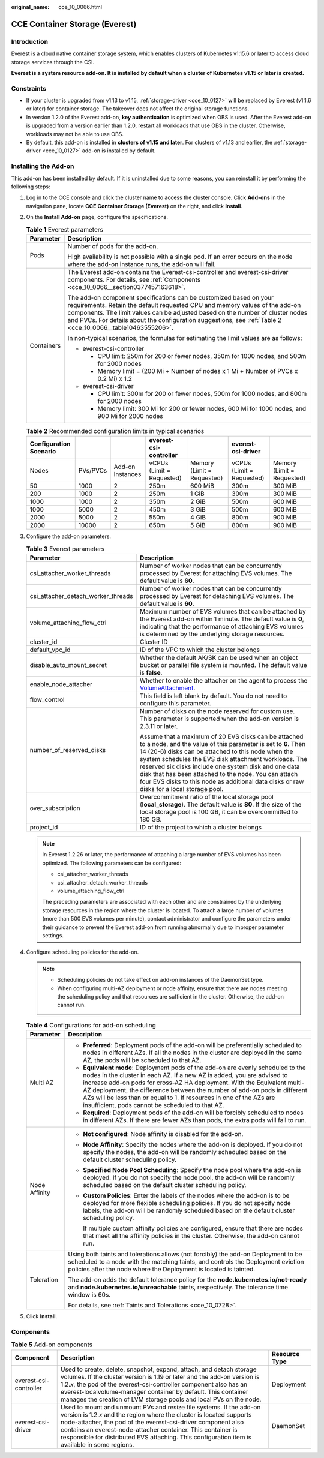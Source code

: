 :original_name: cce_10_0066.html

.. _cce_10_0066:

CCE Container Storage (Everest)
===============================

Introduction
------------

Everest is a cloud native container storage system, which enables clusters of Kubernetes v1.15.6 or later to access cloud storage services through the CSI.

**Everest is a system resource add-on. It is installed by default when a cluster of Kubernetes v1.15 or later is created.**

Constraints
-----------

-  If your cluster is upgraded from v1.13 to v1.15, :ref:`storage-driver <cce_10_0127>` will be replaced by Everest (v1.1.6 or later) for container storage. The takeover does not affect the original storage functions.
-  In version 1.2.0 of the Everest add-on, **key authentication** is optimized when OBS is used. After the Everest add-on is upgraded from a version earlier than 1.2.0, restart all workloads that use OBS in the cluster. Otherwise, workloads may not be able to use OBS.
-  By default, this add-on is installed in **clusters of v1.15 and later**. For clusters of v1.13 and earlier, the :ref:`storage-driver <cce_10_0127>` add-on is installed by default.

Installing the Add-on
---------------------

This add-on has been installed by default. If it is uninstalled due to some reasons, you can reinstall it by performing the following steps:

#. Log in to the CCE console and click the cluster name to access the cluster console. Click **Add-ons** in the navigation pane, locate **CCE Container Storage (Everest)** on the right, and click **Install**.

#. On the **Install Add-on** page, configure the specifications.

   .. table:: **Table 1** Everest parameters

      +-----------------------------------+-----------------------------------------------------------------------------------------------------------------------------------------------------------------------------------------------------------------------------------------------------------------------------------------------------------------------------------------------------+
      | Parameter                         | Description                                                                                                                                                                                                                                                                                                                                         |
      +===================================+=====================================================================================================================================================================================================================================================================================================================================================+
      | Pods                              | Number of pods for the add-on.                                                                                                                                                                                                                                                                                                                      |
      |                                   |                                                                                                                                                                                                                                                                                                                                                     |
      |                                   | High availability is not possible with a single pod. If an error occurs on the node where the add-on instance runs, the add-on will fail.                                                                                                                                                                                                           |
      +-----------------------------------+-----------------------------------------------------------------------------------------------------------------------------------------------------------------------------------------------------------------------------------------------------------------------------------------------------------------------------------------------------+
      | Containers                        | The Everest add-on contains the Everest-csi-controller and everest-csi-driver components. For details, see :ref:`Components <cce_10_0066__section0377457163618>`.                                                                                                                                                                                   |
      |                                   |                                                                                                                                                                                                                                                                                                                                                     |
      |                                   | The add-on component specifications can be customized based on your requirements. Retain the default requested CPU and memory values of the add-on components. The limit values can be adjusted based on the number of cluster nodes and PVCs. For details about the configuration suggestions, see :ref:`Table 2 <cce_10_0066__table10463555206>`. |
      |                                   |                                                                                                                                                                                                                                                                                                                                                     |
      |                                   | In non-typical scenarios, the formulas for estimating the limit values are as follows:                                                                                                                                                                                                                                                              |
      |                                   |                                                                                                                                                                                                                                                                                                                                                     |
      |                                   | -  everest-csi-controller                                                                                                                                                                                                                                                                                                                           |
      |                                   |                                                                                                                                                                                                                                                                                                                                                     |
      |                                   |    -  CPU limit: 250m for 200 or fewer nodes, 350m for 1000 nodes, and 500m for 2000 nodes                                                                                                                                                                                                                                                          |
      |                                   |    -  Memory limit = (200 Mi + Number of nodes x 1 Mi + Number of PVCs x 0.2 Mi) x 1.2                                                                                                                                                                                                                                                              |
      |                                   |                                                                                                                                                                                                                                                                                                                                                     |
      |                                   | -  everest-csi-driver                                                                                                                                                                                                                                                                                                                               |
      |                                   |                                                                                                                                                                                                                                                                                                                                                     |
      |                                   |    -  CPU limit: 300m for 200 or fewer nodes, 500m for 1000 nodes, and 800m for 2000 nodes                                                                                                                                                                                                                                                          |
      |                                   |    -  Memory limit: 300 Mi for 200 or fewer nodes, 600 Mi for 1000 nodes, and 900 Mi for 2000 nodes                                                                                                                                                                                                                                                 |
      +-----------------------------------+-----------------------------------------------------------------------------------------------------------------------------------------------------------------------------------------------------------------------------------------------------------------------------------------------------------------------------------------------------+

   .. _cce_10_0066__table10463555206:

   .. table:: **Table 2** Recommended configuration limits in typical scenarios

      +------------------------+----------+------------------+---------------------------+----------------------------+---------------------------+----------------------------+
      | Configuration Scenario |          |                  | everest-csi-controller    |                            | everest-csi-driver        |                            |
      +========================+==========+==================+===========================+============================+===========================+============================+
      | Nodes                  | PVs/PVCs | Add-on Instances | vCPUs (Limit = Requested) | Memory (Limit = Requested) | vCPUs (Limit = Requested) | Memory (Limit = Requested) |
      +------------------------+----------+------------------+---------------------------+----------------------------+---------------------------+----------------------------+
      | 50                     | 1000     | 2                | 250m                      | 600 MiB                    | 300m                      | 300 MiB                    |
      +------------------------+----------+------------------+---------------------------+----------------------------+---------------------------+----------------------------+
      | 200                    | 1000     | 2                | 250m                      | 1 GiB                      | 300m                      | 300 MiB                    |
      +------------------------+----------+------------------+---------------------------+----------------------------+---------------------------+----------------------------+
      | 1000                   | 1000     | 2                | 350m                      | 2 GiB                      | 500m                      | 600 MiB                    |
      +------------------------+----------+------------------+---------------------------+----------------------------+---------------------------+----------------------------+
      | 1000                   | 5000     | 2                | 450m                      | 3 GiB                      | 500m                      | 600 MiB                    |
      +------------------------+----------+------------------+---------------------------+----------------------------+---------------------------+----------------------------+
      | 2000                   | 5000     | 2                | 550m                      | 4 GiB                      | 800m                      | 900 MiB                    |
      +------------------------+----------+------------------+---------------------------+----------------------------+---------------------------+----------------------------+
      | 2000                   | 10000    | 2                | 650m                      | 5 GiB                      | 800m                      | 900 MiB                    |
      +------------------------+----------+------------------+---------------------------+----------------------------+---------------------------+----------------------------+

#. Configure the add-on parameters.

   .. table:: **Table 3** Everest parameters

      +------------------------------------+--------------------------------------------------------------------------------------------------------------------------------------------------------------------------------------------------------------------------------------------------------------------------------------------------------------------------------------------------------------------------------------------------------------------------------------------------+
      | Parameter                          | Description                                                                                                                                                                                                                                                                                                                                                                                                                                      |
      +====================================+==================================================================================================================================================================================================================================================================================================================================================================================================================================================+
      | csi_attacher_worker_threads        | Number of worker nodes that can be concurrently processed by Everest for attaching EVS volumes. The default value is **60**.                                                                                                                                                                                                                                                                                                                     |
      +------------------------------------+--------------------------------------------------------------------------------------------------------------------------------------------------------------------------------------------------------------------------------------------------------------------------------------------------------------------------------------------------------------------------------------------------------------------------------------------------+
      | csi_attacher_detach_worker_threads | Number of worker nodes that can be concurrently processed by Everest for detaching EVS volumes. The default value is **60**.                                                                                                                                                                                                                                                                                                                     |
      +------------------------------------+--------------------------------------------------------------------------------------------------------------------------------------------------------------------------------------------------------------------------------------------------------------------------------------------------------------------------------------------------------------------------------------------------------------------------------------------------+
      | volume_attaching_flow_ctrl         | Maximum number of EVS volumes that can be attached by the Everest add-on within 1 minute. The default value is **0**, indicating that the performance of attaching EVS volumes is determined by the underlying storage resources.                                                                                                                                                                                                                |
      +------------------------------------+--------------------------------------------------------------------------------------------------------------------------------------------------------------------------------------------------------------------------------------------------------------------------------------------------------------------------------------------------------------------------------------------------------------------------------------------------+
      | cluster_id                         | Cluster ID                                                                                                                                                                                                                                                                                                                                                                                                                                       |
      +------------------------------------+--------------------------------------------------------------------------------------------------------------------------------------------------------------------------------------------------------------------------------------------------------------------------------------------------------------------------------------------------------------------------------------------------------------------------------------------------+
      | default_vpc_id                     | ID of the VPC to which the cluster belongs                                                                                                                                                                                                                                                                                                                                                                                                       |
      +------------------------------------+--------------------------------------------------------------------------------------------------------------------------------------------------------------------------------------------------------------------------------------------------------------------------------------------------------------------------------------------------------------------------------------------------------------------------------------------------+
      | disable_auto_mount_secret          | Whether the default AK/SK can be used when an object bucket or parallel file system is mounted. The default value is **false**.                                                                                                                                                                                                                                                                                                                  |
      +------------------------------------+--------------------------------------------------------------------------------------------------------------------------------------------------------------------------------------------------------------------------------------------------------------------------------------------------------------------------------------------------------------------------------------------------------------------------------------------------+
      | enable_node_attacher               | Whether to enable the attacher on the agent to process the `VolumeAttachment <https://kubernetes.io/docs/reference/kubernetes-api/config-and-storage-resources/volume-attachment-v1/>`__.                                                                                                                                                                                                                                                        |
      +------------------------------------+--------------------------------------------------------------------------------------------------------------------------------------------------------------------------------------------------------------------------------------------------------------------------------------------------------------------------------------------------------------------------------------------------------------------------------------------------+
      | flow_control                       | This field is left blank by default. You do not need to configure this parameter.                                                                                                                                                                                                                                                                                                                                                                |
      +------------------------------------+--------------------------------------------------------------------------------------------------------------------------------------------------------------------------------------------------------------------------------------------------------------------------------------------------------------------------------------------------------------------------------------------------------------------------------------------------+
      | number_of_reserved_disks           | Number of disks on the node reserved for custom use. This parameter is supported when the add-on version is 2.3.11 or later.                                                                                                                                                                                                                                                                                                                     |
      |                                    |                                                                                                                                                                                                                                                                                                                                                                                                                                                  |
      |                                    | Assume that a maximum of 20 EVS disks can be attached to a node, and the value of this parameter is set to **6**. Then 14 (20-6) disks can be attached to this node when the system schedules the EVS disk attachment workloads. The reserved six disks include one system disk and one data disk that has been attached to the node. You can attach four EVS disks to this node as additional data disks or raw disks for a local storage pool. |
      +------------------------------------+--------------------------------------------------------------------------------------------------------------------------------------------------------------------------------------------------------------------------------------------------------------------------------------------------------------------------------------------------------------------------------------------------------------------------------------------------+
      | over_subscription                  | Overcommitment ratio of the local storage pool (**local_storage**). The default value is **80**. If the size of the local storage pool is 100 GB, it can be overcommitted to 180 GB.                                                                                                                                                                                                                                                             |
      +------------------------------------+--------------------------------------------------------------------------------------------------------------------------------------------------------------------------------------------------------------------------------------------------------------------------------------------------------------------------------------------------------------------------------------------------------------------------------------------------+
      | project_id                         | ID of the project to which a cluster belongs                                                                                                                                                                                                                                                                                                                                                                                                     |
      +------------------------------------+--------------------------------------------------------------------------------------------------------------------------------------------------------------------------------------------------------------------------------------------------------------------------------------------------------------------------------------------------------------------------------------------------------------------------------------------------+

   .. note::

      In Everest 1.2.26 or later, the performance of attaching a large number of EVS volumes has been optimized. The following parameters can be configured:

      -  csi_attacher_worker_threads
      -  csi_attacher_detach_worker_threads
      -  volume_attaching_flow_ctrl

      The preceding parameters are associated with each other and are constrained by the underlying storage resources in the region where the cluster is located. To attach a large number of volumes (more than 500 EVS volumes per minute), contact administrator and configure the parameters under their guidance to prevent the Everest add-on from running abnormally due to improper parameter settings.

#. Configure scheduling policies for the add-on.

   .. note::

      -  Scheduling policies do not take effect on add-on instances of the DaemonSet type.
      -  When configuring multi-AZ deployment or node affinity, ensure that there are nodes meeting the scheduling policy and that resources are sufficient in the cluster. Otherwise, the add-on cannot run.

   .. table:: **Table 4** Configurations for add-on scheduling

      +-----------------------------------+------------------------------------------------------------------------------------------------------------------------------------------------------------------------------------------------------------------------------------------------------------------------------------------------------------------------------------------------------------------------------------------------------------------------------------------------+
      | Parameter                         | Description                                                                                                                                                                                                                                                                                                                                                                                                                                    |
      +===================================+================================================================================================================================================================================================================================================================================================================================================================================================================================================+
      | Multi AZ                          | -  **Preferred**: Deployment pods of the add-on will be preferentially scheduled to nodes in different AZs. If all the nodes in the cluster are deployed in the same AZ, the pods will be scheduled to that AZ.                                                                                                                                                                                                                                |
      |                                   | -  **Equivalent mode**: Deployment pods of the add-on are evenly scheduled to the nodes in the cluster in each AZ. If a new AZ is added, you are advised to increase add-on pods for cross-AZ HA deployment. With the Equivalent multi-AZ deployment, the difference between the number of add-on pods in different AZs will be less than or equal to 1. If resources in one of the AZs are insufficient, pods cannot be scheduled to that AZ. |
      |                                   | -  **Required**: Deployment pods of the add-on will be forcibly scheduled to nodes in different AZs. If there are fewer AZs than pods, the extra pods will fail to run.                                                                                                                                                                                                                                                                        |
      +-----------------------------------+------------------------------------------------------------------------------------------------------------------------------------------------------------------------------------------------------------------------------------------------------------------------------------------------------------------------------------------------------------------------------------------------------------------------------------------------+
      | Node Affinity                     | -  **Not configured**: Node affinity is disabled for the add-on.                                                                                                                                                                                                                                                                                                                                                                               |
      |                                   |                                                                                                                                                                                                                                                                                                                                                                                                                                                |
      |                                   | -  **Node Affinity**: Specify the nodes where the add-on is deployed. If you do not specify the nodes, the add-on will be randomly scheduled based on the default cluster scheduling policy.                                                                                                                                                                                                                                                   |
      |                                   |                                                                                                                                                                                                                                                                                                                                                                                                                                                |
      |                                   | -  **Specified Node Pool Scheduling**: Specify the node pool where the add-on is deployed. If you do not specify the node pool, the add-on will be randomly scheduled based on the default cluster scheduling policy.                                                                                                                                                                                                                          |
      |                                   |                                                                                                                                                                                                                                                                                                                                                                                                                                                |
      |                                   | -  **Custom Policies**: Enter the labels of the nodes where the add-on is to be deployed for more flexible scheduling policies. If you do not specify node labels, the add-on will be randomly scheduled based on the default cluster scheduling policy.                                                                                                                                                                                       |
      |                                   |                                                                                                                                                                                                                                                                                                                                                                                                                                                |
      |                                   |    If multiple custom affinity policies are configured, ensure that there are nodes that meet all the affinity policies in the cluster. Otherwise, the add-on cannot run.                                                                                                                                                                                                                                                                      |
      +-----------------------------------+------------------------------------------------------------------------------------------------------------------------------------------------------------------------------------------------------------------------------------------------------------------------------------------------------------------------------------------------------------------------------------------------------------------------------------------------+
      | Toleration                        | Using both taints and tolerations allows (not forcibly) the add-on Deployment to be scheduled to a node with the matching taints, and controls the Deployment eviction policies after the node where the Deployment is located is tainted.                                                                                                                                                                                                     |
      |                                   |                                                                                                                                                                                                                                                                                                                                                                                                                                                |
      |                                   | The add-on adds the default tolerance policy for the **node.kubernetes.io/not-ready** and **node.kubernetes.io/unreachable** taints, respectively. The tolerance time window is 60s.                                                                                                                                                                                                                                                           |
      |                                   |                                                                                                                                                                                                                                                                                                                                                                                                                                                |
      |                                   | For details, see :ref:`Taints and Tolerations <cce_10_0728>`.                                                                                                                                                                                                                                                                                                                                                                                  |
      +-----------------------------------+------------------------------------------------------------------------------------------------------------------------------------------------------------------------------------------------------------------------------------------------------------------------------------------------------------------------------------------------------------------------------------------------------------------------------------------------+

#. Click **Install**.

.. _cce_10_0066__section0377457163618:

Components
----------

.. table:: **Table 5** Add-on components

   +------------------------+--------------------------------------------------------------------------------------------------------------------------------------------------------------------------------------------------------------------------------------------------------------------------------------------------------------------------------------------------------------------------------+---------------+
   | Component              | Description                                                                                                                                                                                                                                                                                                                                                                    | Resource Type |
   +========================+================================================================================================================================================================================================================================================================================================================================================================================+===============+
   | everest-csi-controller | Used to create, delete, snapshot, expand, attach, and detach storage volumes. If the cluster version is 1.19 or later and the add-on version is 1.2.\ *x*, the pod of the everest-csi-controller component also has an everest-localvolume-manager container by default. This container manages the creation of LVM storage pools and local PVs on the node.                   | Deployment    |
   +------------------------+--------------------------------------------------------------------------------------------------------------------------------------------------------------------------------------------------------------------------------------------------------------------------------------------------------------------------------------------------------------------------------+---------------+
   | everest-csi-driver     | Used to mount and unmount PVs and resize file systems. If the add-on version is 1.2.\ *x* and the region where the cluster is located supports node-attacher, the pod of the everest-csi-driver component also contains an everest-node-attacher container. This container is responsible for distributed EVS attaching. This configuration item is available in some regions. | DaemonSet     |
   +------------------------+--------------------------------------------------------------------------------------------------------------------------------------------------------------------------------------------------------------------------------------------------------------------------------------------------------------------------------------------------------------------------------+---------------+
